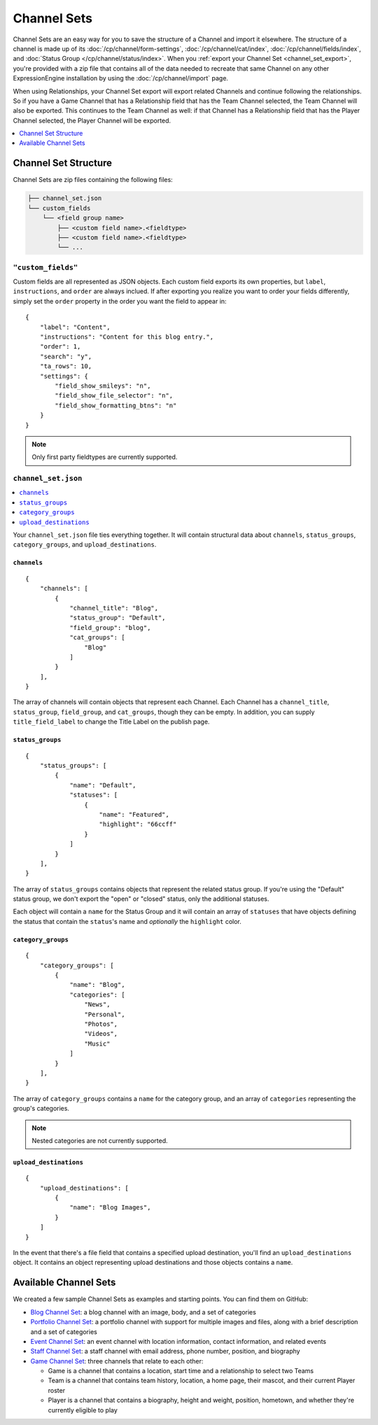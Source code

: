 ############
Channel Sets
############

.. highlight:: json

.. versionadded:: 3.3.0

Channel Sets are an easy way for you to save the structure of a Channel and import it elsewhere. The structure of a channel is made up of its :doc:`/cp/channel/form-settings`, :doc:`/cp/channel/cat/index`, :doc:`/cp/channel/fields/index`, and :doc:`Status Group </cp/channel/status/index>`. When you :ref:`export your Channel Set <channel_set_export>`, you're provided with a zip file that contains all of the data needed to recreate that same Channel on any other ExpressionEngine installation by using the :doc:`/cp/channel/import` page.

When using Relationships, your Channel Set export will export related Channels and continue following the relationships. So if you have a Game Channel that has a Relationship field that has the Team Channel selected, the Team Channel will also be exported. This continues to the Team Channel as well: if that Channel has a Relationship field that has the Player Channel selected, the Player Channel will be exported.

.. contents::
 :local:
 :depth: 1

*********************
Channel Set Structure
*********************

Channel Sets are zip files containing the following files:

.. code-block:: text

  ├── channel_set.json
  └── custom_fields
      └── <field group name>
          ├── <custom field name>.<fieldtype>
          ├── <custom field name>.<fieldtype>
          └── ...

``"custom_fields"``
===================

Custom fields are all represented as JSON objects. Each custom field exports its own properties, but ``label``, ``instructions``, and ``order`` are always inclued. If after exporting you realize you want to order your fields differently, simply set the ``order`` property in the order you want the field to appear in::

  {
      "label": "Content",
      "instructions": "Content for this blog entry.",
      "order": 1,
      "search": "y",
      "ta_rows": 10,
      "settings": {
          "field_show_smileys": "n",
          "field_show_file_selector": "n",
          "field_show_formatting_btns": "n"
      }
  }

.. note:: Only first party fieldtypes are currently supported.

``channel_set.json``
====================

.. contents::
 :local:
 :depth: 2

Your ``channel_set.json`` file ties everything together. It will contain structural data about ``channels``, ``status_groups``, ``category_groups``, and ``upload_destinations``.

``channels``
------------

::

  {
      "channels": [
          {
              "channel_title": "Blog",
              "status_group": "Default",
              "field_group": "blog",
              "cat_groups": [
                  "Blog"
              ]
          }
      ],
  }

The array of channels will contain objects that represent each Channel. Each Channel has a ``channel_title``, ``status_group``, ``field_group``, and ``cat_groups``, though they can be empty. In addition, you can supply ``title_field_label`` to change the Title Label on the publish page.

``status_groups``
-----------------

::

  {
      "status_groups": [
          {
              "name": "Default",
              "statuses": [
                  {
                      "name": "Featured",
                      "highlight": "66ccff"
                  }
              ]
          }
      ],
  }

The array of ``status_groups`` contains objects that represent the related status group. If you're using the "Default" status group, we don't export the "open" or "closed" status, only the additional statuses.

Each object will contain a ``name`` for the Status Group and it will contain an array of ``statuses`` that have objects defining the status that contain the ``status``'s name and *optionally* the ``highlight`` color.

``category_groups``
-------------------

::

  {
      "category_groups": [
          {
              "name": "Blog",
              "categories": [
                  "News",
                  "Personal",
                  "Photos",
                  "Videos",
                  "Music"
              ]
          }
      ],
  }

The array of ``category_groups`` contains a ``name`` for the category group, and an array of ``categories`` representing the group's categories.

.. note:: Nested categories are not currently supported.

``upload_destinations``
-----------------------

::

  {
      "upload_destinations": [
          {
              "name": "Blog Images",
          }
      ]
  }

In the event that there's a file field that contains a specified upload destination, you'll find an ``upload_destinations`` object. It contains an object representing upload destinations and those objects contains a ``name``.

**********************
Available Channel Sets
**********************

We created a few sample Channel Sets as examples and starting points. You can find them on GitHub:

- `Blog Channel Set <https://github.com/EllisLab/channel-set-blog>`_: a blog channel with an image, body, and a set of categories
- `Portfolio Channel Set <https://github.com/EllisLab/channel-set-portfolio>`_: a portfolio channel with support for multiple images and files, along with a brief description and a set of categories
- `Event Channel Set <https://github.com/EllisLab/channel-set-event>`_: an event channel with location information, contact information, and related events
- `Staff Channel Set <https://github.com/EllisLab/channel-set-staff>`_: a staff channel with email address, phone number, position, and biography
- `Game Channel Set <https://github.com/EllisLab/channel-set-game>`_: three channels that relate to each other:

  - Game is a channel that contains a location, start time and a relationship to select two Teams
  - Team is a channel that contains team history, location, a home page, their mascot, and their current Player roster
  - Player is a channel that contains a biography, height and weight, position, hometown, and whether they're currently eligible to play
